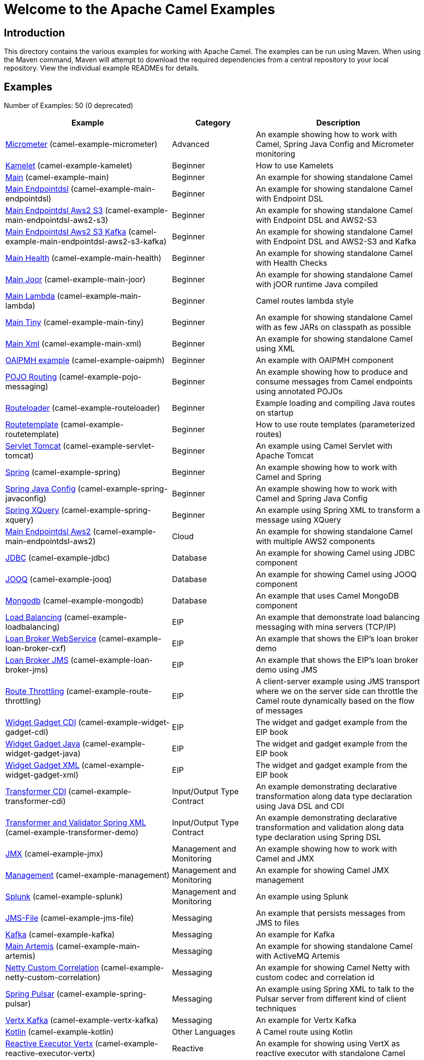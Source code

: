 = Welcome to the Apache Camel Examples

== Introduction

This directory contains the various examples for working with Apache
Camel. The examples can be run using Maven. When using the Maven
command, Maven will attempt to download the required dependencies from a
central repository to your local repository.
View the individual example READMEs for details.

== Examples

// examples: START
Number of Examples: 50 (0 deprecated)

[width="100%",cols="4,2,4",options="header"]
|===
| Example | Category | Description

| link:camel-example-micrometer/README.adoc[Micrometer] (camel-example-micrometer) | Advanced | An example showing how to work with Camel, Spring Java Config and Micrometer monitoring

| link:camel-example-kamelet/README.adoc[Kamelet] (camel-example-kamelet) | Beginner | How to use Kamelets

| link:camel-example-main/readme.adoc[Main] (camel-example-main) | Beginner | An example for showing standalone Camel

| link:camel-example-main-endpointdsl/readme.adoc[Main Endpointdsl] (camel-example-main-endpointdsl) | Beginner | An example for showing standalone Camel with Endpoint DSL

| link:camel-example-main-endpointdsl-aws2-s3/readme.adoc[Main Endpointdsl Aws2 S3] (camel-example-main-endpointdsl-aws2-s3) | Beginner | An example for showing standalone Camel with Endpoint DSL and AWS2-S3

| link:camel-example-main-endpointdsl-aws2-s3-kafka/readme.adoc[Main Endpointdsl Aws2 S3 Kafka] (camel-example-main-endpointdsl-aws2-s3-kafka) | Beginner | An example for showing standalone Camel with Endpoint DSL and AWS2-S3 and Kafka

| link:camel-example-main-health/readme.adoc[Main Health] (camel-example-main-health) | Beginner | An example for showing standalone Camel with Health Checks

| link:camel-example-main-joor/readme.adoc[Main Joor] (camel-example-main-joor) | Beginner | An example for showing standalone Camel with jOOR runtime Java compiled

| link:camel-example-main-lambda/readme.adoc[Main Lambda] (camel-example-main-lambda) | Beginner | Camel routes lambda style

| link:camel-example-main-tiny/readme.adoc[Main Tiny] (camel-example-main-tiny) | Beginner | An example for showing standalone Camel with as few JARs on classpath as possible

| link:camel-example-main-xml/readme.adoc[Main Xml] (camel-example-main-xml) | Beginner | An example for showing standalone Camel using XML

| link:camel-example-oaipmh/README.adoc[OAIPMH example] (camel-example-oaipmh) | Beginner | An example with OAIPMH component

| link:camel-example-pojo-messaging/README.adoc[POJO Routing] (camel-example-pojo-messaging) | Beginner | An example showing how to produce and consume messages from Camel endpoints using annotated POJOs
    

| link:camel-example-routeloader/readme.adoc[Routeloader] (camel-example-routeloader) | Beginner | Example loading and compiling Java routes on startup

| link:camel-example-routetemplate/readme.adoc[Routetemplate] (camel-example-routetemplate) | Beginner | How to use route templates (parameterized routes)

| link:camel-example-servlet-tomcat/README.adoc[Servlet Tomcat] (camel-example-servlet-tomcat) | Beginner | An example using Camel Servlet with Apache Tomcat

| link:camel-example-spring/README.adoc[Spring] (camel-example-spring) | Beginner | An example showing how to work with Camel and Spring

| link:camel-example-spring-javaconfig/README.adoc[Spring Java Config] (camel-example-spring-javaconfig) | Beginner | An example showing how to work with Camel and Spring Java Config

| link:camel-example-spring-xquery/README.adoc[Spring XQuery] (camel-example-spring-xquery) | Beginner | An example using Spring XML to transform a message using XQuery

| link:camel-example-main-endpointdsl-aws2/readme.md[Main Endpointdsl Aws2] (camel-example-main-endpointdsl-aws2) | Cloud | An example for showing standalone Camel with multiple AWS2 components

| link:jdbc/README.adoc[JDBC] (camel-example-jdbc) | Database | An example for showing Camel using JDBC component

| link:camel-example-jooq/README.adoc[JOOQ] (camel-example-jooq) | Database | An example for showing Camel using JOOQ component

| link:camel-example-mongodb/README.adoc[Mongodb] (camel-example-mongodb) | Database | An example that uses Camel MongoDB component

| link:camel-example-loadbalancing/readme.md[Load Balancing] (camel-example-loadbalancing) | EIP | An example that demonstrate load balancing messaging with mina servers (TCP/IP)

| link:camel-example-loan-broker-cxf/README.adoc[Loan Broker WebService] (camel-example-loan-broker-cxf) | EIP | An example that shows the EIP's loan broker demo

| link:camel-example-loan-broker-jms/README.adoc[Loan Broker JMS] (camel-example-loan-broker-jms) | EIP | An example that shows the EIP's loan broker demo using JMS

| link:camel-example-route-throttling/readme.md[Route Throttling] (camel-example-route-throttling) | EIP | A client-server example using JMS transport where we on the server side can throttle the Camel
        route dynamically based on the flow of messages
    

| link:camel-example-widget-gadget-cdi/README.adoc[Widget Gadget CDI] (camel-example-widget-gadget-cdi) | EIP | The widget and gadget example from the EIP book

| link:camel-example-widget-gadget-java/README.adoc[Widget Gadget Java] (camel-example-widget-gadget-java) | EIP | The widget and gadget example from the EIP book

| link:camel-example-widget-gadget-xml/README.adoc[Widget Gadget XML] (camel-example-widget-gadget-xml) | EIP | The widget and gadget example from the EIP book

| link:camel-example-transformer-cdi/README.adoc[Transformer CDI] (camel-example-transformer-cdi) | Input/Output Type Contract | An example demonstrating declarative transformation along data type declaration using Java DSL and CDI
    

| link:camel-example-transformer-demo/README.adoc[Transformer and Validator Spring XML] (camel-example-transformer-demo) | Input/Output Type Contract | An example demonstrating declarative transformation and validation along data type declaration using
        Spring DSL
    

| link:camel-example-jmx/README.adoc[JMX] (camel-example-jmx) | Management and Monitoring | An example showing how to work with Camel and JMX

| link:camel-example-management/README.adoc[Management] (camel-example-management) | Management and Monitoring | An example for showing Camel JMX management

| link:camel-example-splunk/README.adoc[Splunk] (camel-example-splunk) | Management and Monitoring | An example using Splunk

| link:camel-example-jms-file/README.adoc[JMS-File] (camel-example-jms-file) | Messaging | An example that persists messages from JMS to files

| link:camel-example-kafka/README.adoc[Kafka] (camel-example-kafka) | Messaging | An example for Kafka

| link:camel-example-main-artemis/readme.adoc[Main Artemis] (camel-example-main-artemis) | Messaging | An example for showing standalone Camel with ActiveMQ Artemis

| link:camel-example-netty-custom-correlation/readme.adoc[Netty Custom Correlation] (camel-example-netty-custom-correlation) | Messaging | An example for showing Camel Netty with custom codec and correlation id

| link:camel-example-spring-pulsar/README.adoc[Spring Pulsar] (camel-example-spring-pulsar) | Messaging | An example using Spring XML to talk to the Pulsar server from different kind of client techniques

| link:camel-example-vertx-kafka/README.adoc[Vertx Kafka] (camel-example-vertx-kafka) | Messaging | An example for Vertx Kafka

| link:camel-example-kotlin/README.adoc[Kotlin] (camel-example-kotlin) | Other Languages | A Camel route using Kotlin

| link:camel-example-reactive-executor-vertx/readme.adoc[Reactive Executor Vertx] (camel-example-reactive-executor-vertx) | Reactive | An example for showing using VertX as reactive executor with standalone Camel

| link:camel-example-openapi-cdi/README.adoc[OpenApi CDI] (camel-example-openapi-cdi) | Rest | An example using REST DSL and OpenApi Java with CDI

| link:camel-example-swagger-cdi/README.adoc[Swagger CDI] (camel-example-swagger-cdi) | Rest | An example using REST DSL and Swagger Java with CDI

| link:camel-example-spring-security/README.adoc[Spring Security] (camel-example-spring-security) | Security | An example showing how to work with Camel and Spring Security

| link:camel-example-salesforce-consumer/README.adoc[Salesforce Consumer] (camel-example-salesforce-consumer) | Social | An example that uses Salesforce Rest Streaming API

| link:camel-example-telegram/README.adoc[Telegram] (camel-example-telegram) | Social | An example that uses Telegram API

| link:camel-example-twitter-websocket/README.adoc[Twitter Websocket] (camel-example-twitter-websocket) | Social | An example that pushes new tweets to a web page using web-socket

| link:camel-example-spring-ws/README.adoc[Spring WebService] (camel-example-spring-ws) | WebService | An example showing how to work with Camel and Spring Web Services
|===
// examples: END

== Help and contributions

If you hit any problem using Camel or have some feedback, 
then please https://camel.apache.org/support.html[let us know].

We also love contributors, 
so https://camel.apache.org/contributing.html[get involved] :-)

The Camel riders!
